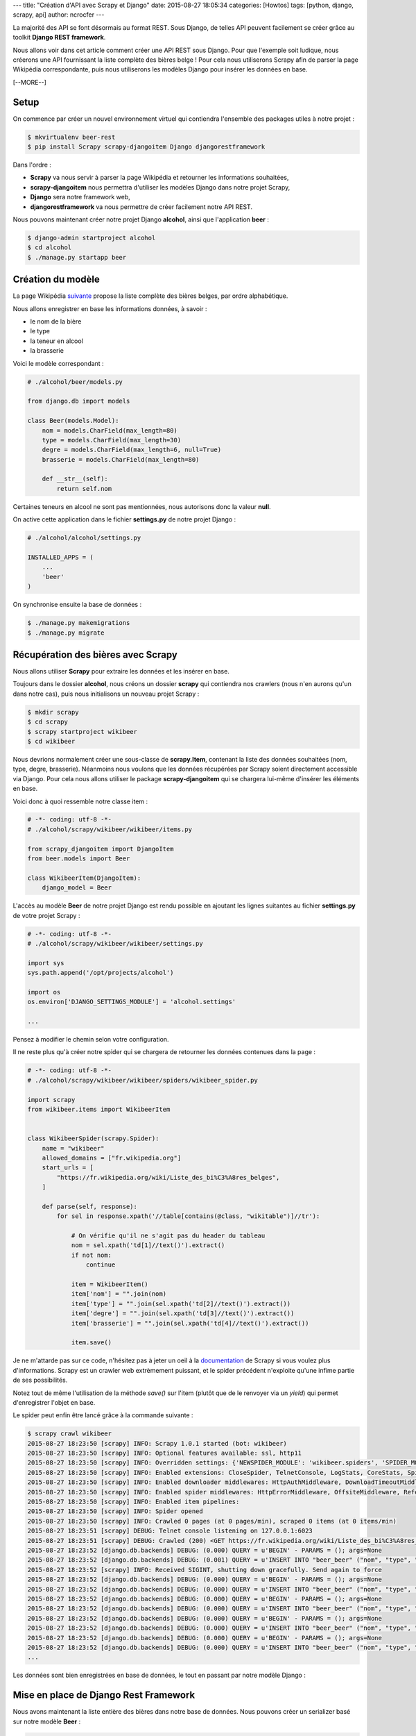---
title: "Création d'API avec Scrapy et Django"
date: 2015-08-27 18:05:34
categories: [Howtos]
tags: [python, django, scrapy, api]
author: ncrocfer
---

La majorité des API se font désormais au format REST. Sous Django, de telles API peuvent facilement se créer grâce au toolkit **Django REST framework**.

Nous allons voir dans cet article comment créer une API REST sous Django. Pour que l'exemple soit ludique, nous créerons une API fournissant la liste complète des bières belge ! Pour cela nous utiliserons Scrapy afin de parser la page Wikipédia correspondante, puis nous utiliserons les modèles Django pour insérer les données en base.

[--MORE--]

*****
Setup
*****

On commence par créer un nouvel environnement virtuel qui contiendra l'ensemble des packages utiles à notre projet :

.. sourcecode:: bash

    $ mkvirtualenv beer-rest
    $ pip install Scrapy scrapy-djangoitem Django djangorestframework

Dans l'ordre :

- **Scrapy** va nous servir à parser la page Wikipédia et retourner les informations souhaitées,
- **scrapy-djangoitem** nous permettra d'utiliser les modèles Django dans notre projet Scrapy,
- **Django** sera notre framework web,
- **djangorestframework** va nous permettre de créer facilement notre API REST.

Nous pouvons maintenant créer notre projet Django **alcohol**, ainsi que l'application **beer** :

.. sourcecode:: bash

    $ django-admin startproject alcohol
    $ cd alcohol
    $ ./manage.py startapp beer

******************
Création du modèle
******************

La page Wikipédia `suivante <https://fr.wikipedia.org/wiki/Liste_des_bi%C3%A8res_belges>`_ propose la liste complète des bières belges, par ordre alphabétique.

Nous allons enregistrer en base les informations données, à savoir :

- le nom de la bière
- le type
- la teneur en alcool
- la brasserie

Voici le modèle correspondant :

.. sourcecode:: python

    # ./alcohol/beer/models.py

    from django.db import models

    class Beer(models.Model):
        nom = models.CharField(max_length=80)
        type = models.CharField(max_length=30)
        degre = models.CharField(max_length=6, null=True)
        brasserie = models.CharField(max_length=80)

        def __str__(self):
            return self.nom

Certaines teneurs en alcool ne sont pas mentionnées, nous autorisons donc la valeur **null**.

On active cette application dans le fichier **settings.py** de notre projet Django :

.. sourcecode:: python

    # ./alcohol/alcohol/settings.py

    INSTALLED_APPS = (
        ...
        'beer'
    )

On synchronise ensuite la base de données :

.. sourcecode:: bash

    $ ./manage.py makemigrations
    $ ./manage.py migrate


***********************************
Récupération des bières avec Scrapy
***********************************

Nous allons utiliser **Scrapy** pour extraire les données et les insérer en base.

Toujours dans le dossier **alcohol**, nous créons un dossier **scrapy** qui contiendra nos crawlers (nous n'en aurons qu'un dans notre cas), puis nous initialisons un nouveau projet Scrapy :

.. sourcecode:: bash

    $ mkdir scrapy
    $ cd scrapy
    $ scrapy startproject wikibeer
    $ cd wikibeer

Nous devrions normalement créer une sous-classe de **scrapy.Item**, contenant la liste des données souhaitées (nom, type, degre, brasserie). Néanmoins nous voulons que les données récupérées par Scrapy soient directement accessible via Django. Pour cela nous allons utiliser le package **scrapy-djangoitem** qui se chargera lui-même d'insérer les éléments en base.

Voici donc à quoi ressemble notre classe item :

.. sourcecode:: python

    # -*- coding: utf-8 -*-
    # ./alcohol/scrapy/wikibeer/wikibeer/items.py

    from scrapy_djangoitem import DjangoItem
    from beer.models import Beer

    class WikibeerItem(DjangoItem):
        django_model = Beer

L'accès au modèle **Beer** de notre projet Django est rendu possible en ajoutant les lignes suitantes au fichier **settings.py** de votre projet Scrapy :

.. sourcecode:: python

    # -*- coding: utf-8 -*-
    # ./alcohol/scrapy/wikibeer/wikibeer/settings.py

    import sys
    sys.path.append('/opt/projects/alcohol')

    import os
    os.environ['DJANGO_SETTINGS_MODULE'] = 'alcohol.settings'

    ...

Pensez à modifier le chemin selon votre configuration.

Il ne reste plus qu'à créer notre spider qui se chargera de retourner les données contenues dans la page :

.. sourcecode:: python

    # -*- coding: utf-8 -*-
    # ./alcohol/scrapy/wikibeer/wikibeer/spiders/wikibeer_spider.py

    import scrapy
    from wikibeer.items import WikibeerItem


    class WikibeerSpider(scrapy.Spider):
        name = "wikibeer"
        allowed_domains = ["fr.wikipedia.org"]
        start_urls = [
            "https://fr.wikipedia.org/wiki/Liste_des_bi%C3%A8res_belges",
        ]

        def parse(self, response):
            for sel in response.xpath('//table[contains(@class, "wikitable")]//tr'):

                # On vérifie qu'il ne s'agit pas du header du tableau
                nom = sel.xpath('td[1]//text()').extract()
                if not nom:
                    continue

                item = WikibeerItem()
                item['nom'] = "".join(nom)
                item['type'] = "".join(sel.xpath('td[2]//text()').extract())
                item['degre'] = "".join(sel.xpath('td[3]//text()').extract())
                item['brasserie'] = "".join(sel.xpath('td[4]//text()').extract())

                item.save()

Je ne m'attarde pas sur ce code, n'hésitez pas à jeter un oeil à la `documentation <http://doc.scrapy.org/en/1.0/>`_ de Scrapy si vous voulez plus d'informations. Scrapy est un crawler web extrèmement puissant, et le spider précédent n'exploite qu'une infime partie de ses possibilités.

Notez tout de même l'utilisation de la méthode `save()` sur l'item (plutôt que de le renvoyer via un `yield`) qui permet d'enregistrer l'objet en base.

Le spider peut enfin être lancé grâce à la commande suivante :

.. sourcecode:: bash

    $ scrapy crawl wikibeer
    2015-08-27 18:23:50 [scrapy] INFO: Scrapy 1.0.1 started (bot: wikibeer)
    2015-08-27 18:23:50 [scrapy] INFO: Optional features available: ssl, http11
    2015-08-27 18:23:50 [scrapy] INFO: Overridden settings: {'NEWSPIDER_MODULE': 'wikibeer.spiders', 'SPIDER_MODULES': ['wikibeer.spiders'], 'BOT_NAME': 'wikibeer'}
    2015-08-27 18:23:50 [scrapy] INFO: Enabled extensions: CloseSpider, TelnetConsole, LogStats, CoreStats, SpiderState
    2015-08-27 18:23:50 [scrapy] INFO: Enabled downloader middlewares: HttpAuthMiddleware, DownloadTimeoutMiddleware, UserAgentMiddleware, RetryMiddleware, DefaultHeadersMiddleware, MetaRefreshMiddleware, HttpCompressionMiddleware, RedirectMiddleware, CookiesMiddleware, ChunkedTransferMiddleware, DownloaderStats
    2015-08-27 18:23:50 [scrapy] INFO: Enabled spider middlewares: HttpErrorMiddleware, OffsiteMiddleware, RefererMiddleware, UrlLengthMiddleware, DepthMiddleware
    2015-08-27 18:23:50 [scrapy] INFO: Enabled item pipelines:
    2015-08-27 18:23:50 [scrapy] INFO: Spider opened
    2015-08-27 18:23:50 [scrapy] INFO: Crawled 0 pages (at 0 pages/min), scraped 0 items (at 0 items/min)
    2015-08-27 18:23:51 [scrapy] DEBUG: Telnet console listening on 127.0.0.1:6023
    2015-08-27 18:23:51 [scrapy] DEBUG: Crawled (200) <GET https://fr.wikipedia.org/wiki/Liste_des_bi%C3%A8res_belges> (referer: None)
    2015-08-27 18:23:52 [django.db.backends] DEBUG: (0.000) QUERY = u'BEGIN' - PARAMS = (); args=None
    2015-08-27 18:23:52 [django.db.backends] DEBUG: (0.001) QUERY = u'INSERT INTO "beer_beer" ("nom", "type", "degre", "brasserie") VALUES (%s, %s, %s, %s)' - PARAMS = (u'3 Scht\xe9ng', u'Fermentation haute', u'6\xa0%', u"Brasserie Grain d'Orge"); args=[u'3 Scht\xe9ng', u'Fermentation haute', u'6\xa0%', u"Brasserie Grain d'Orge"]
    2015-08-27 18:23:52 [scrapy] INFO: Received SIGINT, shutting down gracefully. Send again to force
    2015-08-27 18:23:52 [django.db.backends] DEBUG: (0.000) QUERY = u'BEGIN' - PARAMS = (); args=None
    2015-08-27 18:23:52 [django.db.backends] DEBUG: (0.000) QUERY = u'INSERT INTO "beer_beer" ("nom", "type", "degre", "brasserie") VALUES (%s, %s, %s, %s)' - PARAMS = (u'IV Saison', u'Saison', u'6,5\xa0%', u'Brasserie de Jandrain-Jandrenouille'); args=[u'IV Saison', u'Saison', u'6,5\xa0%', u'Brasserie de Jandrain-Jandrenouille']
    2015-08-27 18:23:52 [django.db.backends] DEBUG: (0.000) QUERY = u'BEGIN' - PARAMS = (); args=None
    2015-08-27 18:23:52 [django.db.backends] DEBUG: (0.000) QUERY = u'INSERT INTO "beer_beer" ("nom", "type", "degre", "brasserie") VALUES (%s, %s, %s, %s)' - PARAMS = (u'V Cense', u'Fermentation haute, Sp\xe9ciale', u'7,5\xa0%', u'Brasserie de Jandrain-Jandrenouille'); args=[u'V Cense', u'Fermentation haute, Sp\xe9ciale', u'7,5\xa0%', u'Brasserie de Jandrain-Jandrenouille']
    2015-08-27 18:23:52 [django.db.backends] DEBUG: (0.000) QUERY = u'BEGIN' - PARAMS = (); args=None
    2015-08-27 18:23:52 [django.db.backends] DEBUG: (0.000) QUERY = u'INSERT INTO "beer_beer" ("nom", "type", "degre", "brasserie") VALUES (%s, %s, %s, %s)' - PARAMS = (u'VI Wheat', u'Fermentation haute, Blanche', u'6\xa0%', u'Brasserie de Jandrain-Jandrenouille'); args=[u'VI Wheat', u'Fermentation haute, Blanche', u'6\xa0%', u'Brasserie de Jandrain-Jandrenouille']
    2015-08-27 18:23:52 [django.db.backends] DEBUG: (0.000) QUERY = u'BEGIN' - PARAMS = (); args=None
    2015-08-27 18:23:52 [django.db.backends] DEBUG: (0.000) QUERY = u'INSERT INTO "beer_beer" ("nom", "type", "degre", "brasserie") VALUES (%s, %s, %s, %s)' - PARAMS = (u'26.2 M', u'Blonde', u'4,8\xa0%', u"Brasserie L'\xc9chapp\xe9e Belle"); args=[u'26.2 M', u'Blonde', u'4,8\xa0%', u"Brasserie L'\xc9chapp\xe9e Belle"]
    ...

Les données sont bien enregistrées en base de données, le tout en passant par notre modèle Django :

.. image:: /images/scrapy-django-rest-1.png
  :align: center

**************************************
Mise en place de Django Rest Framework
**************************************

Nous avons maintenant la liste entière des bières dans notre base de données. Nous pouvons créer un serializer basé sur notre modèle **Beer** :

.. sourcecode:: python

    # ./alcohol/beer/serializers.py

    from beer.models import Beer
    from rest_framework import serializers

    class BeerSerializer(serializers.HyperlinkedModelSerializer):
        class Meta:
            model = Beer
            fields = ('nom', 'type', 'degre', 'brasserie')

Nous créons ensuite une vue qui sera une sous-classe de **rest_framework.viewsets.ModelViewSet** dans laquelle nous renseignons la requête utilisée (toutes les bières) et le serializer créé précédemment :

.. sourcecode:: python

    # ./alcohol/beer/views.py

    from rest_framework import viewsets
    from beer.models import Beer
    from beer.serializers import BeerSerializer

    class BeerViewSet(viewsets.ModelViewSet):
        queryset = Beer.objects.all()
        serializer_class = BeerSerializer

Les urls de notre projet doivent être renseignées dans le fichier **alcohol/urls.py** (dans notre cas l'API sera accessible via http://.../api/beers/) :

.. sourcecode:: python

    # ./alcohol/alcohol/urls.py

    from django.contrib import admin
    from django.conf.urls import url, include
    from rest_framework import routers
    from beer.views import BeerViewSet

    router = routers.DefaultRouter()
    router.register(r'api/beers', BeerViewSet)

    urlpatterns = [
        url(r'^admin/', include(admin.site.urls)),
        url(r'^', include(router.urls))
    ]

Il ne reste plus qu'à activer l'application **Django Rest Framework** dans le fichier **settings.py** de notre projet Django :

.. sourcecode:: python

	# ./alcohol/alcohol/settings.py

	INSTALLED_APPS = (
		...
		'rest_framework',
		'beer'
	)

*************
Test de l'API
*************

Et voilà ! Nous avons rapratrier un jeu de données via Scrapy, nous avons mis en place notre API via Django Rest Framework, nous pouvons désormais la tester.

On lance tout d'abord le serveur :

.. sourcecode:: bash

    $ ./manage.py runserver
    Performing system checks...

    System check identified no issues (0 silenced).
    August 27, 2015 - 18:28:08
    Django version 1.8.4, using settings 'alcohol.settings'
    Starting development server at http://127.0.0.1:8000/
    Quit the server with CONTROL-C.

Puis nous utilisons **curl** (par exemple) pour accéder à notre API :

.. sourcecode:: bash

    $ curl -H 'Accept: application/json; indent=4' http://127.0.0.1:8000/api/beers/
    ...
    {
        "nom": "Abbaye du Park Blonde",
        "type": "Abbaye, Blonde",
        "degre": "6 %",
        "brasserie": "Brasserie Haacht"
    },
    {
        "nom": "Abbaye du Park Brune",
        "type": "Abbaye, Brune",
        "degre": "6 %",
        "brasserie": "Brasserie Haacht"
    },
    {
        "nom": "Abdis Blond",
        "type": "Blonde",
        "degre": "6,5 %",
        "brasserie": "Brasserie Riva"
    },
    {
        "nom": "Abdis Bruin",
        "type": "Brune",
        "degre": "6,5 %",
        "brasserie": "Brasserie Riva"
    }
    ...

Notez pour finir que **Django Rest Framework** fournit également une interface web pour consulter votre API :

.. image:: /images/scrapy-django-rest-2.png
  :align: center

.. image:: /images/scrapy-django-rest-3.png
  :align: center


